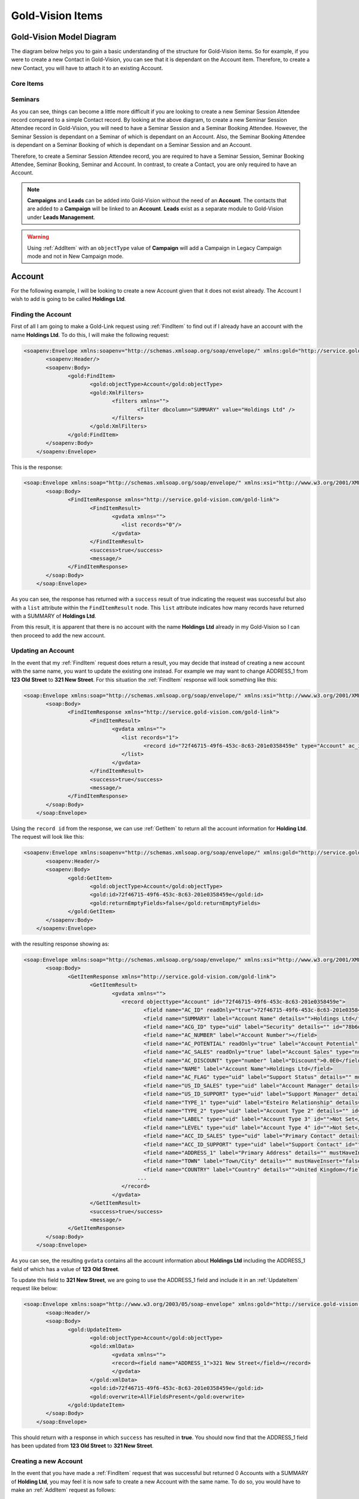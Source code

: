 Gold-Vision Items
=================

.. _GVModelDiagram:

*************************
Gold-Vision Model Diagram
*************************

The diagram below helps you to gain a basic understanding of the structure for Gold-Vision items. So for example, if you were to create a new Contact in Gold-Vision, you can see that it is dependant on the Account item. Therefore, to create a new Contact, you will have to attach it to an existing Account. 

Core Items
##########

.. image:: images/GVModel.png
   :alt: Gold-Vision Item Model Diagram
   :align: center
   
Seminars
########
 
.. image:: images/SeminarModelGV.png
   :alt: Gold-Vision Seminar Model Diagram
   :align: center

As you can see, things can become a little more difficult if you are looking to create a new Seminar Session Attendee record compared to a simple Contact record. By looking at the above diagram, to create a new Seminar Session Attendee record in Gold-Vision, you will need to have a Seminar Session and a Seminar Booking Attendee. However, the Seminar Session is dependant on a Seminar of which is dependant on an Account. Also, the Seminar Booking Attendee is dependant on a Seminar Booking of which is dependant on a Seminar Session and an Account.

Therefore, to create a Seminar Session Attendee record, you are required to have a Seminar Session, Seminar Booking Attendee, Seminar Booking, Seminar and Account. In contrast, to create a Contact, you are only required to have an Account.
   
.. note::

    **Campaigns** and **Leads** can be added into Gold-Vision without the need of an **Account**. The contacts that are added to a **Campaign** will be linked to an **Account**. **Leads** exist as a separate module to Gold-Vision under **Leads Management**. 
   
.. warning::

    Using :ref:`AddItem` with an ``objectType`` value of **Campaign** will add a Campaign in Legacy Campaign mode and not in New Campaign mode.

*******
Account
*******
For the following example, I will be looking to create a new Account given that it does not exist already. The Account I wish to add is going to be called **Holdings Ltd**.

Finding the Account
###################

First of all I am going to make a Gold-Link request using :ref:`FindItem` to find out if I already have an account with the name **Holdings Ltd**. To do this, I will make the following request:

.. code-block:: html

    <soapenv:Envelope xmlns:soapenv="http://schemas.xmlsoap.org/soap/envelope/" xmlns:gold="http://service.gold-vision.com/gold-link">
	   <soapenv:Header/>
	   <soapenv:Body>
		  <gold:FindItem>
			 <gold:objectType>Account</gold:objectType>
			 <gold:XmlFilters>
				<filters xmlns="">
					<filter dbcolumn="SUMMARY" value="Holdings Ltd" />
				</filters>
			 </gold:XmlFilters>
		  </gold:FindItem>
	   </soapenv:Body>
	</soapenv:Envelope>
	
This is the response:

.. code-block:: html

    <soap:Envelope xmlns:soap="http://schemas.xmlsoap.org/soap/envelope/" xmlns:xsi="http://www.w3.org/2001/XMLSchema-instance" xmlns:xsd="http://www.w3.org/2001/XMLSchema">
	   <soap:Body>
		  <FindItemResponse xmlns="http://service.gold-vision.com/gold-link">
			 <FindItemResult>
				<gvdata xmlns="">
				   <list records="0"/>
				</gvdata>
			 </FindItemResult>
			 <success>true</success>
			 <message/>
		  </FindItemResponse>
	   </soap:Body>
	</soap:Envelope>
	
As you can see, the response has returned with a ``success`` result of true indicating the request was successful but also with a ``list`` attribute within the ``FindItemResult`` node. This ``list`` attribute indicates how many records have returned with a SUMMARY of **Holdings Ltd**.

From this result, it is apparent that there is no account with the name **Holdings Ltd** already in my Gold-Vision so I can then proceed to add the new account.

Updating an Account
###################

In the event that my :ref:`FindItem` request does return a result, you may decide that instead of creating a new account with the same name, you want to update the existing one instead. For example we may want to change ADDRESS_1 from **123 Old Street** to **321 New Street**.  For this situation the :ref:`FindItem` response will look something like this:

.. code-block:: html

    <soap:Envelope xmlns:soap="http://schemas.xmlsoap.org/soap/envelope/" xmlns:xsi="http://www.w3.org/2001/XMLSchema-instance" xmlns:xsd="http://www.w3.org/2001/XMLSchema">
	   <soap:Body>
		  <FindItemResponse xmlns="http://service.gold-vision.com/gold-link">
			 <FindItemResult>
				<gvdata xmlns="">
				   <list records="1">
					  <record id="72f46715-49f6-453c-8c63-201e0358459e" type="Account" ac_id="72f46715-49f6-453c-8c63-201e0358459e" summary="Holdings Ltd"/>
				   </list>
				</gvdata>
			 </FindItemResult>
			 <success>true</success>
			 <message/>
		  </FindItemResponse>
	   </soap:Body>
	</soap:Envelope>
	
Using the ``record id`` from the response, we can use :ref:`GetItem` to return all the account information for **Holding Ltd**. The request will look like this:

.. code-block:: html

    <soapenv:Envelope xmlns:soapenv="http://schemas.xmlsoap.org/soap/envelope/" xmlns:gold="http://service.gold-vision.com/gold-link">
	   <soapenv:Header/>
	   <soapenv:Body>
		  <gold:GetItem>
			 <gold:objectType>Account</gold:objectType>
			 <gold:id>72f46715-49f6-453c-8c63-201e0358459e</gold:id>
			 <gold:returnEmptyFields>false</gold:returnEmptyFields>
		  </gold:GetItem>
	   </soapenv:Body>
	</soapenv:Envelope>
	
with the resulting response showing as:

.. code-block:: html

    <soap:Envelope xmlns:soap="http://schemas.xmlsoap.org/soap/envelope/" xmlns:xsi="http://www.w3.org/2001/XMLSchema-instance" xmlns:xsd="http://www.w3.org/2001/XMLSchema">
	   <soap:Body>
		  <GetItemResponse xmlns="http://service.gold-vision.com/gold-link">
			 <GetItemResult>
				<gvdata xmlns="">
				   <record objecttype="Account" id="72f46715-49f6-453c-8c63-201e0358459e">
					  <field name="AC_ID" readOnly="true">72f46715-49f6-453c-8c63-201e0358459e</field>
					  <field name="SUMMARY" label="Account Name" details="">Holdings Ltd</field>
					  <field name="ACG_ID" type="uid" label="Security" details="" id="78b6dbd2-8611-4e6d-9360-ddc40fe61066">Public</field>
					  <field name="AC_NUMBER" label="Account Number"></field>
					  <field name="AC_POTENTIAL" readOnly="true" label="Account Potential" type="numeric">0.00</field>
					  <field name="AC_SALES" readOnly="true" label="Account Sales" type="numeric">0.00</field>
					  <field name="AC_DISCOUNT" type="number" label="Discount">0.0E0</field>
					  <field name="NAME" label="Account Name">Holdings Ltd</field>
					  <field name="AC_FLAG" type="uid" label="Support Status" details="" mustHaveInsert="false" mustHaveUpdate="false" id="c2c40237-f662-4f3d-913f-81e482fa4ca6">NEW CUSTOMER</field>
					  <field name="US_ID_SALES" type="uid" label="Account Manager" details="" id="a0833573-314a-49a8-b52a-569980821d94">Gold-Vision Administrator</field>
					  <field name="US_ID_SUPPORT" type="uid" label="Support Manager" details="" id="">Not Assigned</field>
					  <field name="TYPE_1" type="uid" label="Esteiro Relationship" details="" mustHaveInsert="false" mustHaveUpdate="false" id="">Not Set</field>
					  <field name="TYPE_2" type="uid" label="Account Type 2" details="" id="">Not Set</field>
					  <field name="LABEL" type="uid" label="Account Type 3" id="">Not Set</field>
					  <field name="LEVEL" type="uid" label="Account Type 4" id="">Not Set</field>
					  <field name="ACC_ID_SALES" type="uid" label="Primary Contact" details="" id="12422155-e45c-4ee7-b5dc-228f004425cf">Joe Bloggs</field>
					  <field name="ACC_ID_SUPPORT" type="uid" label="Support Contact" id="">Not Assigned</field>
					  <field name="ADDRESS_1" label="Primary Address" details="" mustHaveInsert="false" mustHaveUpdate="false">123 Old Street</field>
					  <field name="TOWN" label="Town/City" details="" mustHaveInsert="false" mustHaveUpdate="false">London</field>
					  <field name="COUNTRY" label="Country" details="">United Kingdom</field>
					...
				   </record>
				</gvdata>
			 </GetItemResult>
			 <success>true</success>
			 <message/>
		  </GetItemResponse>
	   </soap:Body>
	</soap:Envelope>
	
As you can see, the resulting ``gvdata`` contains all the account information about **Holdings Ltd** including the ADDRESS_1 field of which has a value of **123 Old Street**.

To update this field to **321 New Street**, we are going to use the ADDRESS_1 field and include it in an :ref:`UpdateItem` request like below:

.. code-block:: html

    <soap:Envelope xmlns:soap="http://www.w3.org/2003/05/soap-envelope" xmlns:gold="http://service.gold-vision.com/gold-link">
	   <soap:Header/>
	   <soap:Body>
		  <gold:UpdateItem>
			 <gold:objectType>Account</gold:objectType>
			 <gold:xmlData>
				<gvdata xmlns="">
				<record><field name="ADDRESS_1">321 New Street</field></record>
				</gvdata>
			 </gold:xmlData>
			 <gold:id>72f46715-49f6-453c-8c63-201e0358459e</gold:id>
			 <gold:overwrite>AllFieldsPresent</gold:overwrite>
		  </gold:UpdateItem>
	   </soap:Body>
	</soap:Envelope>
	
This should return with a response in which ``success`` has resulted in **true**. You should now find that the ADDRESS_1 field has been updated from **123 Old Street** to **321 New Street**.

Creating a new Account
######################

In the event that you have made a :ref:`FindItem` request that was successful but returned 0 Accounts with a SUMMARY of **Holding Ltd**, you may feel it is now safe to create a new Account with the same name. To do so, you would have to make an :ref:`AddItem` request as follows:

.. code-block:: html

    <soapenv:Envelope xmlns:soapenv="http://schemas.xmlsoap.org/soap/envelope/" xmlns:gold="http://service.gold-vision.com/gold-link">
	   <soapenv:Header/>
	   <soapenv:Body>
		  <gold:AddItem>
			 <gold:objectType>Account</gold:objectType>
			 <gold:xmlData>
				<gvdata xmlns="">
				<record>
				<field name="SUMMARY">Holding Ltd</field>
				<field name="NAME">Holding Ltd</field>
				<field name="ADDRESS_1">321 New Street</field>
				<field name="TOWN">London</field>
				<field name="COUNTRY">United Kingdom</field>
				</record>
				</gvdata>
			 </gold:xmlData>
		  </gold:AddItem>
	   </soapenv:Body>
	</soapenv:Envelope>
	
This request will create a new Account that will also have data set for it's **Primary Address**, **City/Town** and **Country** fields.

As a result, the response will return with the Account ID of the newly created Account and the following record will appear in Gold-Vision:

.. image:: images/HoldingLtdRecord.PNG
   :alt: Holding Ltd Account Record
   :align: center

*******
Contact
*******

First of all, before we look to create a new contact we need to have a look at the :ref:`GVModelDiagram` at the top of this page. As we can see, A Contact record is dependant on an Account record. Therefore, to create a Contact in Gold-Vision via Gold-Link, we need to provide an **AC_ID** with it.

So the first thing to do would be to make a :ref:`FindItem` request to get an **AC_ID** of an Account. When creating a new Contact, this **AC_ID** is required to be included otherwise the request will fail. The following request is to add a **Joe Bloggs** to the **Holdings Ltd** Account.

.. code-block:: html

    <soapenv:Envelope xmlns:soapenv="http://schemas.xmlsoap.org/soap/envelope/" xmlns:gold="http://service.gold-vision.com/gold-link">
	   <soapenv:Header/>
	   <soapenv:Body>
		  <gold:AddItem>
			 <gold:objectType>Contact</gold:objectType>
			 <gold:xmlData>
				<gvdata xmlns="">
				<record>
					<field name="AC_ID">72f46715-49f6-453c-8c63-201e0358459e</field>
					<field name="FIRSTNAME">Joe</field>
					<field name="LASTNAME">Bloggs</field>
				</record>
				</gvdata>
			 </gold:xmlData>
		  </gold:AddItem>
	   </soapenv:Body>
	</soapenv:Envelope>

As a result, the ``returnId`` node will contain the new **ACC_ID** of the new Contact. 

***********
Opportunity
***********

To create an Opportunity, you are required to provide an **AC_ID** with the :ref:`AddItem` request. However, Opportunities, Activities, Projects, Quotes and Profiles allow you to attach a Contact from the related Account as well. Although, this isn't essential and if no **ACC_ID** is provided, the Contact field will display as **Not Assigned**.

Therefore, the process for creating an Opportunity with a Contact assigned will require you to make two :ref:`FindItem` requests. The first will be to find the **AC_ID** of an Account and the second will be to find a Contact's **ACC_ID** that has that also has this **AC_ID**. An :ref:`AddItem` request can then be made to create an Opportunity with an **AC_ID** and an **ACC_ID**. The request will look like this:

.. code-block:: html

    <soapenv:Envelope xmlns:soapenv="http://schemas.xmlsoap.org/soap/envelope/" xmlns:gold="http://service.gold-vision.com/gold-link">
	   <soapenv:Header/>
	   <soapenv:Body>
		  <gold:AddItem>
			 <gold:objectType>Opportunity</gold:objectType>
			 <gold:xmlData>
				<gvdata xmlns="">
				<record>
					<field name="AC_ID">72f46715-49f6-453c-8c63-201e0358459e</field>
					<field name="SUMMARY">Sales Opportunity</field>
					<field name="ACC_ID">12422155-e45c-4ee7-b5dc-228f004425cf</field>
				</record>
				</gvdata>
			 </gold:xmlData>
		  </gold:AddItem>
	   </soapenv:Body>
	</soapenv:Envelope>
	
As a result, the ``returnId`` node will contain the new **OP_ID** of the new Opportunity and the following record will appear within your Gold-Vision:

.. image:: images/SalesOppRecord.PNG
   :alt: Sales Opportunity Record
   :align: center
   
*******
Seminar
*******

For this section we are going to run through the process required to add a Seminar Session Attendee into Gold-Vision. Looking at the :ref:`GVModelDiagram` we can see that there are a  lot of requirements for a Seminar Session Attendee to exist.

First of all we are going to create a Seminar. This is the request to be made:

.. code-block:: html

    <soapenv:Envelope xmlns:soapenv="http://schemas.xmlsoap.org/soap/envelope/" xmlns:gold="http://service.gold-vision.com/gold-link">
	   <soapenv:Header/>
	   <soapenv:Body>
		  <gold:AddItem>
			 <gold:objectType>Seminar</gold:objectType>
			 <gold:xmlData>
				<gvdata xmlns="">
				<record>
					<field name="SUMMARY">Sales Demo</field>
					<field name="AC_ID">72f46715-49f6-453c-8c63-201e0358459e</field>
				</record>
				</gvdata>
			 </gold:xmlData>
		  </gold:AddItem>
	   </soapenv:Body>
	</soapenv:Envelope>

The above request will create a Seminar called 'Sales Demo' for the Account 'Holding Ltd'.

Now we have a Seminar, the next step would be to create a Seminar Session for our attendee to attend. This is the request that will be made:

.. code-block:: html

    <soapenv:Envelope xmlns:soapenv="http://schemas.xmlsoap.org/soap/envelope/" xmlns:gold="http://service.gold-vision.com/gold-link">
	   <soapenv:Header/>
	   <soapenv:Body>
		  <gold:AddItem>
			 <gold:objectType>SeminarSession</gold:objectType>
			 <gold:xmlData>
				<gvdata xmlns="">
				<record>
					<field name="SUMMARY">Morning Session</field>
					<field name="SEM_ID">687bf90e-a4a3-44fa-8502-145605d61243</field>
					<field name="PLACES">10</field>
				</record>
				</gvdata>
			 </gold:xmlData>
		  </gold:AddItem>
	   </soapenv:Body>
	</soapenv:Envelope>
	
.. note::

    A Seminar Session only requires a SUMMARY and SEM_ID. However, in order to make a Seminar Booking, the Seminar Session is required to have places available. Therefore, I have created a Seminar Session that has 10 places available to allow for bookings to take place.
	
Now we have our Seminar Session, again by looking at the :ref:`GVModelDiagram`, we can see that the only other dependency for a Seminar Session Attendee is to have a Seminar Booking Attendee.

Before a Seminar Booking Attendee can be made, a Seminar Booking is required to exist. I will create a Seminar Booking with the following request:

.. code-block:: html

    <soapenv:Envelope xmlns:soapenv="http://schemas.xmlsoap.org/soap/envelope/" xmlns:gold="http://service.gold-vision.com/gold-link">
	   <soapenv:Header/>
	   <soapenv:Body>
		  <gold:AddItem>
			 <gold:objectType>SeminarBooking</gold:objectType>
			 <gold:xmlData>
				<gvdata xmlns="">
				<record>
					<field name="SEM_ID">687bf90e-a4a3-44fa-8502-145605d61243</field>
					<field name="SEMS_ID">d83a773d-32a3-4127-afbf-e66695600ecc</field>
					<field name="AC_ID">72f46715-49f6-453c-8c63-201e0358459e</field>
					<field name="REFERENCE">SES001</field>
				</record>
				</gvdata>
			 </gold:xmlData>
		  </gold:AddItem>
	   </soapenv:Body>
	</soapenv:Envelope>
	
.. note::

    Although the request has been successful, for a Seminar Booking to appear in Gold-Vision, it needs to have a Seminar Booking Attendee. However, a Seminar Booking Attendee request cannot be made beforehand as it is required to have a SEMB_ID.
	
The next step to be made will be to create a Seminar Booking Attendee for the Seminar Booking that we have just created:

.. code-block:: html

    <soapenv:Envelope xmlns:soapenv="http://schemas.xmlsoap.org/soap/envelope/" xmlns:gold="http://service.gold-vision.com/gold-link">
	   <soapenv:Header/>
	   <soapenv:Body>
		  <gold:AddItem>
			 <gold:objectType>SeminarBookingAttendee</gold:objectType>
			 <gold:xmlData>
				<gvdata xmlns="">
				<record>
					<field name="SEMB_ID">828048a9-2f39-4cae-a065-3c0da64c6353</field>
					<field name="AC_ID">72f46715-49f6-453c-8c63-201e0358459e</field>
					<field name="ACC_ID">12422155-e45c-4ee7-b5dc-228f004425cf</field>
				</record>
				</gvdata>
			 </gold:xmlData>
		  </gold:AddItem>
	   </soapenv:Body>
	</soapenv:Envelope>
	
The above request has now created a Seminar Booking Attendee using the Contact 'Joe Bloggs'. The required fields for this request are SEMB_ID and AC_ID. If no ACC_ID is provided, a Seminar Booking Attendee will be added as 'Anonymous'.

Now that all the prerequisites are met, we can finally make a request to add a new Seminar Session Attendee. This is the request that will be made:

.. code-block:: html

    <soapenv:Envelope xmlns:soapenv="http://schemas.xmlsoap.org/soap/envelope/" xmlns:gold="http://service.gold-vision.com/gold-link">
	   <soapenv:Header/>
	   <soapenv:Body>
		  <gold:AddItem>
			 <gold:objectType>SeminarSessionAttendee</gold:objectType>
			 <gold:xmlData>
				<gvdata xmlns="">
				<record>
					<field name="SEMBA_ID">ddf4dbcd-53af-4b6e-aef8-bf55f6ff7ab8</field>
					<field name="SEMS_ID">d83a773d-32a3-4127-afbf-e66695600ecc</field>
				</record>
				</gvdata>
			 </gold:xmlData>
		  </gold:AddItem>
	   </soapenv:Body>
	</soapenv:Envelope>
	
A Seminar Session Attendee will now appear in your Gold-Vision like below:

.. image:: images/SEMSRecord.PNG
   :alt: Seminar Session Record
   :align: center